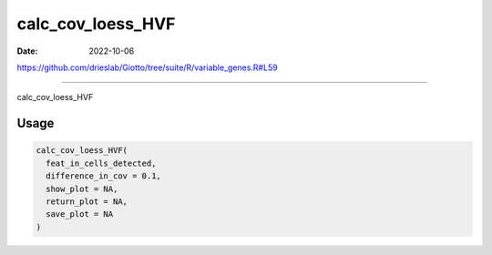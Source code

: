 ==================
calc_cov_loess_HVF
==================

:Date: 2022-10-06

https://github.com/drieslab/Giotto/tree/suite/R/variable_genes.R#L59

===========

calc_cov_loess_HVF

Usage
=====

.. code:: r

   calc_cov_loess_HVF(
     feat_in_cells_detected,
     difference_in_cov = 0.1,
     show_plot = NA,
     return_plot = NA,
     save_plot = NA
   )
